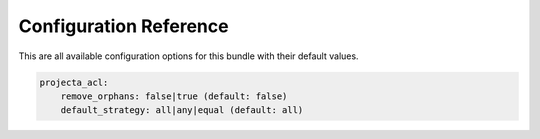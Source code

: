 Configuration Reference
=======================

This are all available configuration options for this bundle with their default values.

.. code-block:: yaml

    projecta_acl:
        remove_orphans: false|true (default: false)
        default_strategy: all|any|equal (default: all)
